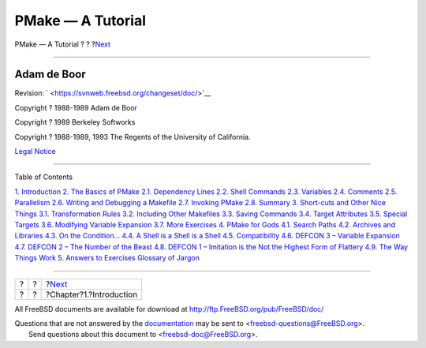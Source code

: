 ==================
PMake — A Tutorial
==================

.. raw:: html

   <div class="navheader">

PMake — A Tutorial
?
?
?\ `Next <intro.html>`__

--------------

.. raw:: html

   </div>

.. raw:: html

   <div class="book" lang="en" lang="en">

.. raw:: html

   <div class="titlepage" xmlns="">

.. raw:: html

   <div>

.. raw:: html

   <div>

.. raw:: html

   </div>

.. raw:: html

   <div>

.. raw:: html

   <div class="author" xmlns="http://www.w3.org/1999/xhtml">

Adam de Boor
~~~~~~~~~~~~

.. raw:: html

   </div>

.. raw:: html

   </div>

.. raw:: html

   <div>

Revision: ` <https://svnweb.freebsd.org/changeset/doc/>`__

.. raw:: html

   </div>

.. raw:: html

   <div>

Copyright ? 1988-1989 Adam de Boor

.. raw:: html

   </div>

.. raw:: html

   <div>

Copyright ? 1989 Berkeley Softworks

.. raw:: html

   </div>

.. raw:: html

   <div>

Copyright ? 1988-1989, 1993 The Regents of the University of California.

.. raw:: html

   </div>

.. raw:: html

   <div>

`Legal Notice <legalnotice.html>`__

.. raw:: html

   </div>

.. raw:: html

   </div>

--------------

.. raw:: html

   </div>

.. raw:: html

   <div class="toc">

.. raw:: html

   <div class="toc-title">

Table of Contents

.. raw:: html

   </div>

`1. Introduction <intro.html>`__
`2. The Basics of PMake <basics.html>`__
`2.1. Dependency Lines <basics.html#deplines>`__
`2.2. Shell Commands <shellcmds.html>`__
`2.3. Variables <variables.html>`__
`2.4. Comments <comments.html>`__
`2.5. Parallelism <parellelism.html>`__
`2.6. Writing and Debugging a Makefile <writeanddebug.html>`__
`2.7. Invoking PMake <invoking.html>`__
`2.8. Summary <summary.html>`__
`3. Short-cuts and Other Nice Things <shortcuts.html>`__
`3.1. Transformation Rules <shortcuts.html#rules>`__
`3.2. Including Other Makefiles <including.html>`__
`3.3. Saving Commands <savingcmds.html>`__
`3.4. Target Attributes <targetattr.html>`__
`3.5. Special Targets <specialtargets.html>`__
`3.6. Modifying Variable Expansion <modyvarex.html>`__
`3.7. More Exercises <moreexercises.html>`__
`4. PMake for Gods <gods.html>`__
`4.1. Search Paths <gods.html#searchpaths>`__
`4.2. Archives and Libraries <archivesandlibraries.html>`__
`4.3. On the Condition... <condition.html>`__
`4.4. A Shell is a Shell is a Shell <ashell.html>`__
`4.5. Compatibility <compatibility.html>`__
`4.6. DEFCON 3 – Variable Expansion <defcon3.html>`__
`4.7. DEFCON 2 – The Number of the Beast <defcon2.html>`__
`4.8. DEFCON 1 – Imitation is the Not the Highest Form of
Flattery <defcon1.html>`__
`4.9. The Way Things Work <theway.html>`__
`5. Answers to Exercises <answers.html>`__
`Glossary of Jargon <glossary.html>`__

.. raw:: html

   </div>

.. raw:: html

   </div>

.. raw:: html

   <div class="navfooter">

--------------

+-----+-----+----------------------------+
| ?   | ?   | ?\ `Next <intro.html>`__   |
+-----+-----+----------------------------+
| ?   | ?   | ?Chapter?1.?Introduction   |
+-----+-----+----------------------------+

.. raw:: html

   </div>

All FreeBSD documents are available for download at
http://ftp.FreeBSD.org/pub/FreeBSD/doc/

| Questions that are not answered by the
  `documentation <http://www.FreeBSD.org/docs.html>`__ may be sent to
  <freebsd-questions@FreeBSD.org\ >.
|  Send questions about this document to <freebsd-doc@FreeBSD.org\ >.
